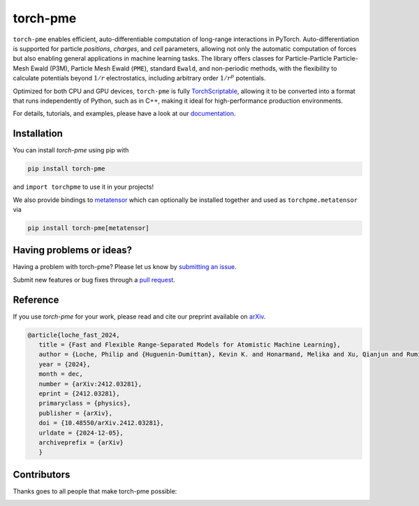 torch-pme
=========

.. image:: https://raw.githubusercontent.com/lab-cosmo/torch-pme/refs/heads/main/docs/src/logo/torch-pme.svg
     :width: 200 px
     :align: left

|tests| |codecov| |docs|

.. marker-introduction

``torch-pme`` enables efficient, auto-differentiable computation of long-range
interactions in PyTorch. Auto-differentiation is supported for particle *positions*,
*charges*, and *cell* parameters, allowing not only the automatic computation of forces
but also enabling general applications in machine learning tasks. The library offers
classes for Particle-Particle Particle-Mesh Ewald (P3M), Particle Mesh Ewald (``PME``),
standard ``Ewald``, and non-periodic methods, with the flexibility to calculate
potentials beyond :math:`1/r` electrostatics, including arbitrary order :math:`1/r^p`
potentials.

Optimized for both CPU and GPU devices, ``torch-pme`` is fully `TorchScriptable`_,
allowing it to be converted into a format that runs independently of Python, such as in
C++, making it ideal for high-performance production environments.

.. _`TorchScriptable`: https://pytorch.org/docs/stable/jit.html

.. marker-documentation

For details, tutorials, and examples, please have a look at our `documentation`_.

.. _`documentation`: https://lab-cosmo.github.io/torch-pme

.. marker-installation

Installation
------------

You can install *torch-pme* using pip with

.. code-block:: bash

    pip install torch-pme

and ``import torchpme`` to use it in your projects!

We also provide bindings to `metatensor <https://docs.metatensor.org>`_ which
can optionally be installed together and used as ``torchpme.metatensor`` via

.. code-block:: bash

    pip install torch-pme[metatensor]

.. marker-issues

Having problems or ideas?
-------------------------

Having a problem with torch-pme? Please let us know by `submitting an issue
<https://github.com/lab-cosmo/torch-pme/issues>`_.

Submit new features or bug fixes through a `pull request
<https://github.com/lab-cosmo/torch-pme/pulls>`_.

.. marker-cite

Reference
---------

If you use *torch-pme* for your work, please read and cite our preprint available on
`arXiv`_.

.. code-block::

   @article{loche_fast_2024,
      title = {Fast and Flexible Range-Separated Models for Atomistic Machine Learning},
      author = {Loche, Philip and {Huguenin-Dumittan}, Kevin K. and Honarmand, Melika and Xu, Qianjun and Rumiantsev, Egor and How, Wei Bin and Langer, Marcel F. and Ceriotti, Michele},
      year = {2024},
      month = dec,
      number = {arXiv:2412.03281},
      eprint = {2412.03281},
      primaryclass = {physics},
      publisher = {arXiv},
      doi = {10.48550/arXiv.2412.03281},
      urldate = {2024-12-05},
      archiveprefix = {arXiv}
      }

.. _`arXiv`: http://arxiv.org/abs/2412.03281

.. marker-contributing

Contributors
------------

Thanks goes to all people that make torch-pme possible:

.. image:: https://contrib.rocks/image?repo=lab-cosmo/torch-pme
   :target: https://github.com/lab-cosmo/torch-pme/graphs/contributors

.. |tests| image:: https://github.com/lab-cosmo/torch-pme/workflows/Tests/badge.svg
   :alt: Github Actions Tests Job Status
   :target: https://github.com/lab-cosmo/torch-pme/actions?query=workflow%3ATests

.. |codecov| image:: https://codecov.io/gh/lab-cosmo/torch-pme/graph/badge.svg?token=srVKRy7r6m
   :alt: Code coverage
   :target: https://codecov.io/gh/lab-cosmo/torch-pme

.. |docs| image:: https://img.shields.io/badge/documentation-latest-sucess
   :alt: Documentation
   :target: `documentation`_
